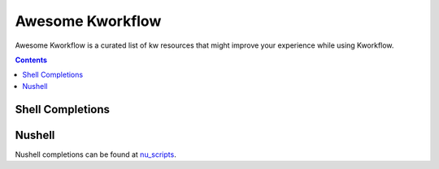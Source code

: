 =================
Awesome Kworkflow
=================

Awesome Kworkflow is a curated list of kw resources that might improve your experience
while using Kworkflow.

.. contents::

Shell Completions
-----------------

Nushell
-------

Nushell completions can be found at nu_scripts_.

.. _nu_scripts: https://github.com/nushell/nu_scripts/tree/main/custom-completions/kw

